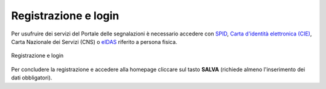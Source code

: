 Registrazione e login
=====================

Per usufruire dei servizi del Portale delle segnalazioni è necessario accedere con `SPID <https://www.spid.gov.it/>`_, `Carta d'identità elettronica (CIE) <https://www.cartaidentita.interno.gov.it/>`_, Carta Nazionale dei Servizi (CNS) o `eIDAS <https://www.eid.gov.it/>`_ riferito a persona fisica. 

.. figure:: /media/login.png
   :align: center
   :name: link-registrati
   :alt: Registrazione e login

   Registrazione e login

Per concludere la registrazione e accedere alla homepage cliccare sul tasto **SALVA** (richiede almeno l'inserimento dei dati obbligatori).
